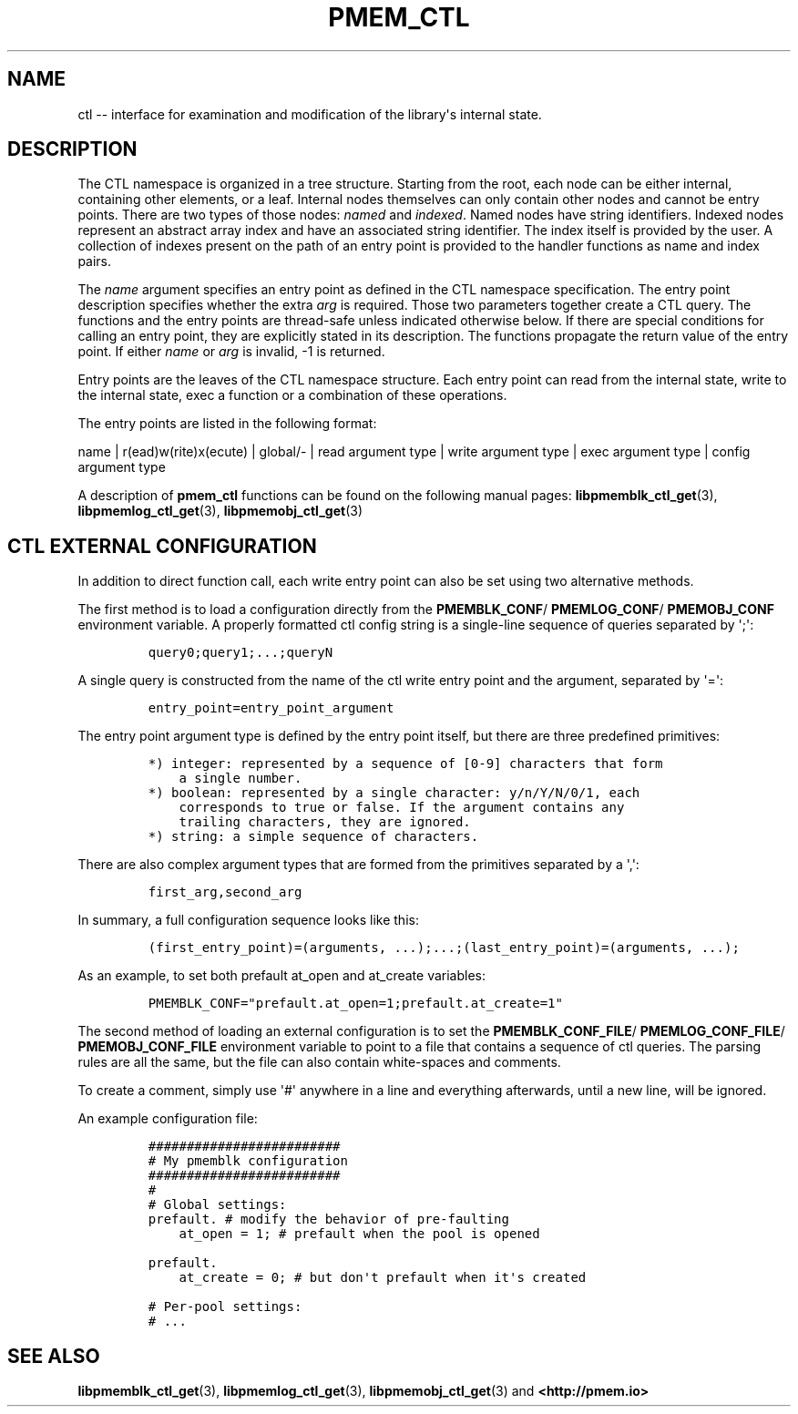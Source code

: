 .\" Automatically generated by Pandoc 1.17.0.3
.\"
.TH "PMEM_CTL" "5" "2018-11-19" "PMDK - pmem_ctl API version 1.4" "PMDK Programmer's Manual"
.hy
.\" Copyright 2014-2018, Intel Corporation
.\"
.\" Redistribution and use in source and binary forms, with or without
.\" modification, are permitted provided that the following conditions
.\" are met:
.\"
.\"     * Redistributions of source code must retain the above copyright
.\"       notice, this list of conditions and the following disclaimer.
.\"
.\"     * Redistributions in binary form must reproduce the above copyright
.\"       notice, this list of conditions and the following disclaimer in
.\"       the documentation and/or other materials provided with the
.\"       distribution.
.\"
.\"     * Neither the name of the copyright holder nor the names of its
.\"       contributors may be used to endorse or promote products derived
.\"       from this software without specific prior written permission.
.\"
.\" THIS SOFTWARE IS PROVIDED BY THE COPYRIGHT HOLDERS AND CONTRIBUTORS
.\" "AS IS" AND ANY EXPRESS OR IMPLIED WARRANTIES, INCLUDING, BUT NOT
.\" LIMITED TO, THE IMPLIED WARRANTIES OF MERCHANTABILITY AND FITNESS FOR
.\" A PARTICULAR PURPOSE ARE DISCLAIMED. IN NO EVENT SHALL THE COPYRIGHT
.\" OWNER OR CONTRIBUTORS BE LIABLE FOR ANY DIRECT, INDIRECT, INCIDENTAL,
.\" SPECIAL, EXEMPLARY, OR CONSEQUENTIAL DAMAGES (INCLUDING, BUT NOT
.\" LIMITED TO, PROCUREMENT OF SUBSTITUTE GOODS OR SERVICES; LOSS OF USE,
.\" DATA, OR PROFITS; OR BUSINESS INTERRUPTION) HOWEVER CAUSED AND ON ANY
.\" THEORY OF LIABILITY, WHETHER IN CONTRACT, STRICT LIABILITY, OR TORT
.\" (INCLUDING NEGLIGENCE OR OTHERWISE) ARISING IN ANY WAY OUT OF THE USE
.\" OF THIS SOFTWARE, EVEN IF ADVISED OF THE POSSIBILITY OF SUCH DAMAGE.
.SH NAME
.PP
ctl \-\- interface for examination and modification of the library\[aq]s
internal state.
.SH DESCRIPTION
.PP
The CTL namespace is organized in a tree structure.
Starting from the root, each node can be either internal, containing
other elements, or a leaf.
Internal nodes themselves can only contain other nodes and cannot be
entry points.
There are two types of those nodes: \f[I]named\f[] and \f[I]indexed\f[].
Named nodes have string identifiers.
Indexed nodes represent an abstract array index and have an associated
string identifier.
The index itself is provided by the user.
A collection of indexes present on the path of an entry point is
provided to the handler functions as name and index pairs.
.PP
The \f[I]name\f[] argument specifies an entry point as defined in the
CTL namespace specification.
The entry point description specifies whether the extra \f[I]arg\f[] is
required.
Those two parameters together create a CTL query.
The functions and the entry points are thread\-safe unless indicated
otherwise below.
If there are special conditions for calling an entry point, they are
explicitly stated in its description.
The functions propagate the return value of the entry point.
If either \f[I]name\f[] or \f[I]arg\f[] is invalid, \-1 is returned.
.PP
Entry points are the leaves of the CTL namespace structure.
Each entry point can read from the internal state, write to the internal
state, exec a function or a combination of these operations.
.PP
The entry points are listed in the following format:
.PP
name | r(ead)w(rite)x(ecute) | global/\- | read argument type | write
argument type | exec argument type | config argument type
.PP
A description of \f[B]pmem_ctl\f[] functions can be found on the
following manual pages: \f[B]libpmemblk_ctl_get\f[](3),
\f[B]libpmemlog_ctl_get\f[](3), \f[B]libpmemobj_ctl_get\f[](3)
.SH CTL EXTERNAL CONFIGURATION
.PP
In addition to direct function call, each write entry point can also be
set using two alternative methods.
.PP
The first method is to load a configuration directly from the
\f[B]PMEMBLK_CONF\f[]/ \f[B]PMEMLOG_CONF\f[]/ \f[B]PMEMOBJ_CONF\f[]
environment variable.
A properly formatted ctl config string is a single\-line sequence of
queries separated by \[aq];\[aq]:
.IP
.nf
\f[C]
query0;query1;...;queryN
\f[]
.fi
.PP
A single query is constructed from the name of the ctl write entry point
and the argument, separated by \[aq]=\[aq]:
.IP
.nf
\f[C]
entry_point=entry_point_argument
\f[]
.fi
.PP
The entry point argument type is defined by the entry point itself, but
there are three predefined primitives:
.IP
.nf
\f[C]
*)\ integer:\ represented\ by\ a\ sequence\ of\ [0\-9]\ characters\ that\ form
\ \ \ \ a\ single\ number.
*)\ boolean:\ represented\ by\ a\ single\ character:\ y/n/Y/N/0/1,\ each
\ \ \ \ corresponds\ to\ true\ or\ false.\ If\ the\ argument\ contains\ any
\ \ \ \ trailing\ characters,\ they\ are\ ignored.
*)\ string:\ a\ simple\ sequence\ of\ characters.
\f[]
.fi
.PP
There are also complex argument types that are formed from the
primitives separated by a \[aq],\[aq]:
.IP
.nf
\f[C]
first_arg,second_arg
\f[]
.fi
.PP
In summary, a full configuration sequence looks like this:
.IP
.nf
\f[C]
(first_entry_point)=(arguments,\ ...);...;(last_entry_point)=(arguments,\ ...);
\f[]
.fi
.PP
As an example, to set both prefault at_open and at_create variables:
.IP
.nf
\f[C]

PMEMBLK_CONF="prefault.at_open=1;prefault.at_create=1"
\f[]
.fi
.PP
The second method of loading an external configuration is to set the
\f[B]PMEMBLK_CONF_FILE\f[]/ \f[B]PMEMLOG_CONF_FILE\f[]/
\f[B]PMEMOBJ_CONF_FILE\f[] environment variable to point to a file that
contains a sequence of ctl queries.
The parsing rules are all the same, but the file can also contain
white\-spaces and comments.
.PP
To create a comment, simply use \[aq]#\[aq] anywhere in a line and
everything afterwards, until a new line, will be ignored.
.PP
An example configuration file:
.IP
.nf
\f[C]
#########################
#\ My\ pmemblk\ configuration
#########################
#
#\ Global\ settings:
prefault.\ #\ modify\ the\ behavior\ of\ pre\-faulting
\ \ \ \ at_open\ =\ 1;\ #\ prefault\ when\ the\ pool\ is\ opened

prefault.
\ \ \ \ at_create\ =\ 0;\ #\ but\ don\[aq]t\ prefault\ when\ it\[aq]s\ created

#\ Per\-pool\ settings:
#\ ...
\f[]
.fi
.SH SEE ALSO
.PP
\f[B]libpmemblk_ctl_get\f[](3), \f[B]libpmemlog_ctl_get\f[](3),
\f[B]libpmemobj_ctl_get\f[](3) and \f[B]<http://pmem.io>\f[]
